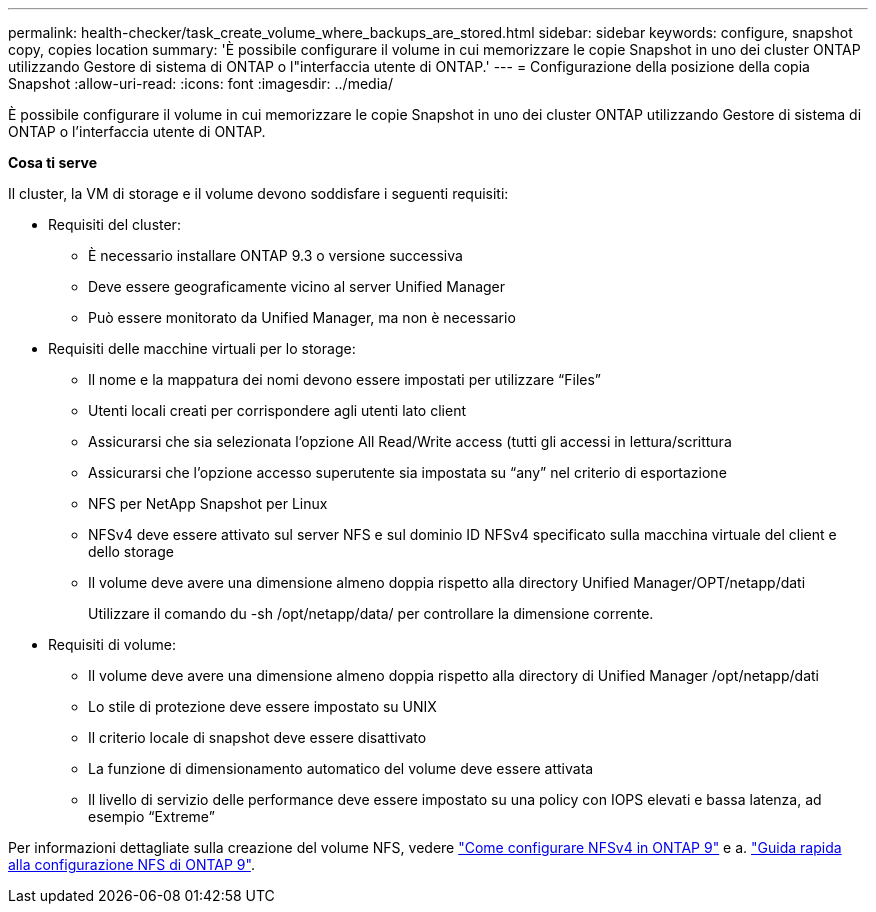 ---
permalink: health-checker/task_create_volume_where_backups_are_stored.html 
sidebar: sidebar 
keywords: configure, snapshot copy, copies location 
summary: 'È possibile configurare il volume in cui memorizzare le copie Snapshot in uno dei cluster ONTAP utilizzando Gestore di sistema di ONTAP o l"interfaccia utente di ONTAP.' 
---
= Configurazione della posizione della copia Snapshot
:allow-uri-read: 
:icons: font
:imagesdir: ../media/


[role="lead"]
È possibile configurare il volume in cui memorizzare le copie Snapshot in uno dei cluster ONTAP utilizzando Gestore di sistema di ONTAP o l'interfaccia utente di ONTAP.

*Cosa ti serve*

Il cluster, la VM di storage e il volume devono soddisfare i seguenti requisiti:

* Requisiti del cluster:
+
** È necessario installare ONTAP 9.3 o versione successiva
** Deve essere geograficamente vicino al server Unified Manager
** Può essere monitorato da Unified Manager, ma non è necessario


* Requisiti delle macchine virtuali per lo storage:
+
** Il nome e la mappatura dei nomi devono essere impostati per utilizzare "`Files`"
** Utenti locali creati per corrispondere agli utenti lato client
** Assicurarsi che sia selezionata l'opzione All Read/Write access (tutti gli accessi in lettura/scrittura
** Assicurarsi che l'opzione accesso superutente sia impostata su "`any`" nel criterio di esportazione
** NFS per NetApp Snapshot per Linux
** NFSv4 deve essere attivato sul server NFS e sul dominio ID NFSv4 specificato sulla macchina virtuale del client e dello storage
** Il volume deve avere una dimensione almeno doppia rispetto alla directory Unified Manager/OPT/netapp/dati
+
Utilizzare il comando du -sh /opt/netapp/data/ per controllare la dimensione corrente.



* Requisiti di volume:
+
** Il volume deve avere una dimensione almeno doppia rispetto alla directory di Unified Manager /opt/netapp/dati
** Lo stile di protezione deve essere impostato su UNIX
** Il criterio locale di snapshot deve essere disattivato
** La funzione di dimensionamento automatico del volume deve essere attivata
** Il livello di servizio delle performance deve essere impostato su una policy con IOPS elevati e bassa latenza, ad esempio "`Extreme`"




Per informazioni dettagliate sulla creazione del volume NFS, vedere https://kb.netapp.com/Advice_and_Troubleshooting/Data_Storage_Software/ONTAP_OS/How_to_configure_NFSv4_in_Cluster-Mode["Come configurare NFSv4 in ONTAP 9"] e a. http://docs.netapp.com/ontap-9/topic/com.netapp.doc.exp-nfsv3-cg/home.html["Guida rapida alla configurazione NFS di ONTAP 9"].
